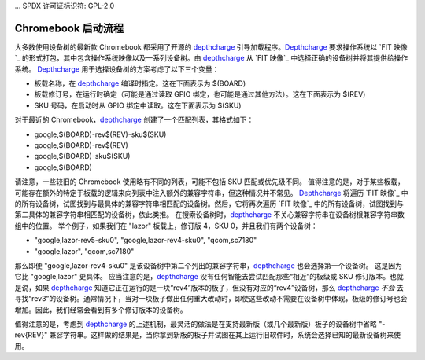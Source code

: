 ... SPDX 许可证标识符: GPL-2.0

======================================
Chromebook 启动流程
======================================

大多数使用设备树的最新款 Chromebook 都采用了开源的 depthcharge_ 引导加载程序。Depthcharge_ 要求操作系统以 `FIT
映像`_ 的形式打包，其中包含操作系统映像以及一系列设备树。由 depthcharge_ 从 `FIT 映像`_ 中选择正确的设备树并将其提供给操作系统。
Depthcharge_ 用于选择设备树的方案考虑了以下三个变量：

- 板载名称，在 depthcharge_ 编译时指定。这在下面表示为 $(BOARD)
- 板载修订号，在运行时确定（可能是通过读取 GPIO 绑定，也可能是通过其他方法）。这在下面表示为 $(REV)
- SKU 号码，在启动时从 GPIO 绑定中读取。这在下面表示为 $(SKU)
对于最近的 Chromebook，depthcharge_ 创建了一个匹配列表，其格式如下：

- google,$(BOARD)-rev$(REV)-sku$(SKU)
- google,$(BOARD)-rev$(REV)
- google,$(BOARD)-sku$(SKU)
- google,$(BOARD)

请注意，一些较旧的 Chromebook 使用略有不同的列表，可能不包括 SKU 匹配或优先级不同。
值得注意的是，对于某些板载，可能存在额外的特定于板载的逻辑来向列表中注入额外的兼容字符串，但这种情况并不常见。
Depthcharge_ 将遍历 `FIT 映像`_ 中的所有设备树，试图找到与最具体的兼容字符串相匹配的设备树。然后，它将再次遍历 `FIT 映像`_ 中的所有设备树，试图找到与第二具体的兼容字符串相匹配的设备树，依此类推。
在搜索设备树时，depthcharge_ 不关心兼容字符串在设备树根兼容字符串数组中的位置。
举个例子，如果我们在 "lazor" 板载上，修订版 4，SKU 0，并且我们有两个设备树：

- "google,lazor-rev5-sku0", "google,lazor-rev4-sku0", "qcom,sc7180"
- "google,lazor", "qcom,sc7180"

那么即便 "google,lazor-rev4-sku0" 是该设备树中第二个列出的兼容字符串，depthcharge_ 也会选择第一个设备树。
这是因为它比 "google,lazor" 更具体。
应当注意的是，depthcharge_ 没有任何智能去尝试匹配那些“相近”的板级或 SKU 修订版本。也就是说，如果 depthcharge_ 知道它正在运行的是一块“rev4”版本的板子，但没有对应的“rev4”设备树，那么 depthcharge_ *不会* 去寻找“rev3”的设备树。通常情况下，当对一块板子做出任何重大改动时，即使这些改动不需要在设备树中体现，板级的修订号也会增加。因此，我们经常会看到有多个修订版本的设备树。

值得注意的是，考虑到 depthcharge_ 的上述机制，最灵活的做法是在支持最新版（或几个最新版）板子的设备树中省略 "-rev{REV}" 兼容字符串。这样做的结果是，当你拿到新版的板子并试图在其上运行旧软件时，系统会选择已知的最新设备树来使用。

.. _depthcharge: https://source.chromium.org/chromiumos/chromiumos/codesearch/+/main:src/platform/depthcharge/
.. _`FIT Image`: https://doc.coreboot.org/lib/payloads/fit.html
